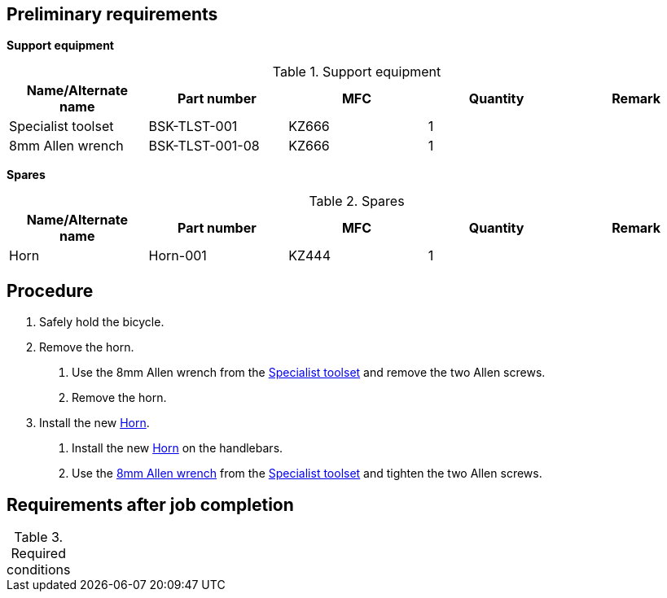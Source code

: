 == Preliminary requirements

*Support equipment*

.Support equipment
[cols=",,,,",options="header",]
|===
|Name/Alternate name |Part number |MFC |Quantity |Remark
|Specialist toolset |BSK-TLST-001 |KZ666 |1 |
|8mm Allen wrench |BSK-TLST-001-08 |KZ666 |1 |
|===

*Spares*

.Spares
[cols=",,,,",options="header",]
|===
|Name/Alternate name |Part number |MFC |Quantity |Remark
|Horn |Horn-001 |KZ444 |1 |
|===

== Procedure

[arabic]
. Safely hold the bicycle.
. Remove the horn.
[arabic]
.. Use the 8mm Allen wrench from the
link:#ID_S1000DBIKE-AAA-DA3-10-00-00AA-921A-A_seq-0001[Specialist
toolset] and remove the two Allen screws.
.. Remove the horn.
. Install the new
link:#ID_S1000DBIKE-AAA-DA3-10-00-00AA-921A-A_spa-0001[Horn].
[arabic]
.. Install the new
link:#ID_S1000DBIKE-AAA-DA3-10-00-00AA-921A-A_spa-0001[Horn] on the
handlebars.
.. Use the link:#ID_S1000DBIKE-AAA-DA3-10-00-00AA-921A-A_seq-0002[8mm
Allen wrench] from the
link:#ID_S1000DBIKE-AAA-DA3-10-00-00AA-921A-A_seq-0001[Specialist
toolset] and tighten the two Allen screws.

== Requirements after job completion

.Required conditions
[cols="",]
|===
|===
